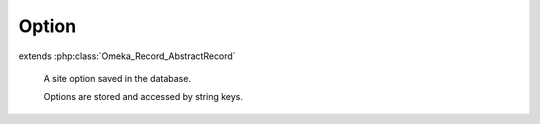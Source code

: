 ------
Option
------

.. php:class:: Option

extends :php:class:`Omeka_Record_AbstractRecord`

    A site option saved in the database.

    Options are stored and accessed by string keys.

    .. php:attr:: name

        string

        Option name.

    .. php:attr:: value

        string

        Option value.

    .. php:method:: __toString()

        Use the option's value when treating it as a string.

        :returns: string

    .. php:method:: _validate()

        Validate the Option.

        An option must have a non-empty and unique name.
